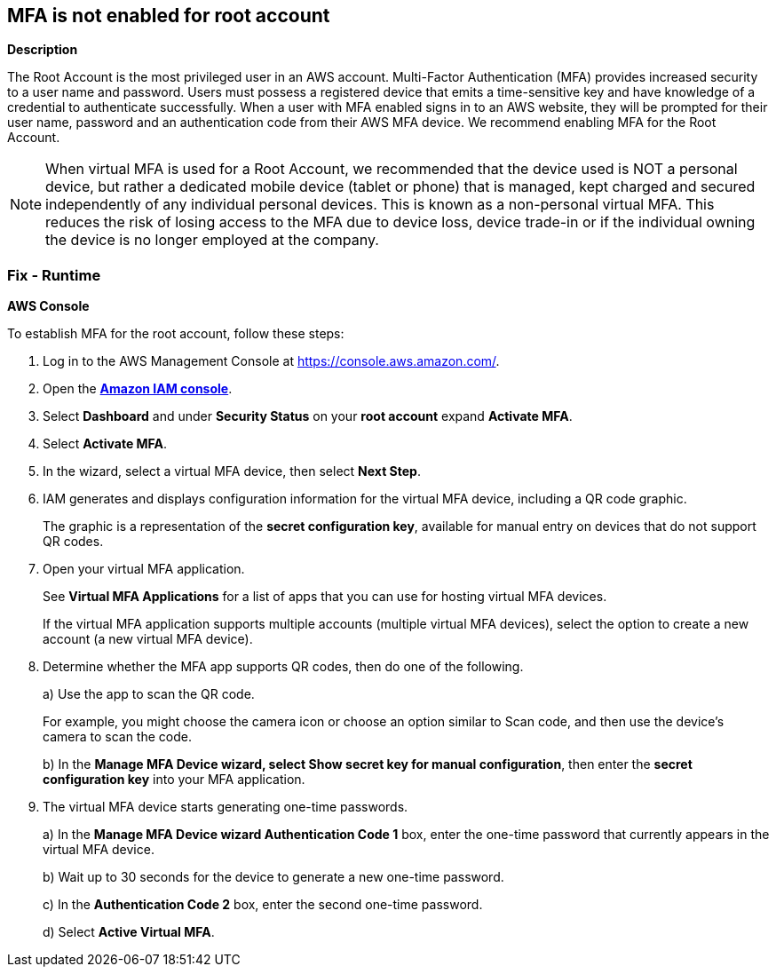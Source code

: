 == MFA is not enabled for root account


*Description* 


The Root Account is the most privileged user in an AWS account.
Multi-Factor Authentication (MFA) provides increased security to a user name and password.
Users must possess a registered device that emits a time-sensitive key and have knowledge of a credential to authenticate successfully.
When a user with MFA enabled signs in to an AWS website, they will be prompted for their user name, password and an authentication code from their AWS MFA device.
We recommend enabling MFA for the Root Account.

[NOTE]
====
When virtual MFA is used for a Root Account, we recommended that the device used is NOT a personal device, but rather a dedicated mobile device (tablet or phone) that is managed, kept charged and secured independently of any individual personal devices. This is known as a non-personal virtual MFA.
 This reduces the risk of losing access to the MFA due to device loss, device trade-in or if the individual owning the device is no longer employed at the company.
====

=== Fix - Runtime


*AWS Console* 


To establish MFA for the root account, follow these steps:

. Log in to the AWS Management Console at https://console.aws.amazon.com/.

. Open the *https://console.aws.amazon.com/IAM/[Amazon IAM console]*.

. Select *Dashboard* and under *Security Status* on your *root account* expand *Activate MFA*.

. Select *Activate MFA*.

. In the wizard, select a virtual MFA device, then select *Next Step*.

. IAM generates and displays configuration information for the virtual MFA device, including a QR code graphic.
+
The graphic is a representation of the *secret configuration key*, available for manual entry on devices that do not support QR codes.

. Open your virtual MFA application.
+
See *Virtual MFA Applications* for a list of apps that you can use for hosting virtual MFA devices.
+
If the virtual MFA application supports multiple accounts (multiple virtual MFA devices), select the option to create a new account (a new virtual MFA device).

. Determine whether the MFA app supports QR codes, then do one of the following.
+
a) Use the app to scan the QR code.
+
For example, you might choose the camera icon or choose an option similar to Scan code, and then use the device's camera to scan the code.
+
b) In the *Manage MFA Device **wizard, select **Show secret key for manual configuration*, then enter the *secret configuration key* into your MFA application.

. The virtual MFA device starts generating one-time passwords.
+
a) In the *Manage MFA Device **wizard **Authentication Code 1* box, enter the one-time password that currently appears in the virtual MFA device.
+
b) Wait up to 30 seconds for the device to generate a new one-time password.
+
c) In the *Authentication Code 2* box, enter the second one-time password.
+
d) Select *Active Virtual MFA*.
